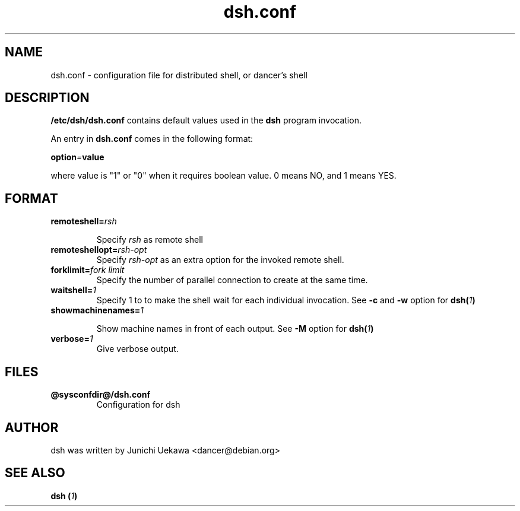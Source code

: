 .TH "dsh.conf" 5 "2003 May 29" "Debian-Beowulf/Dancer" "Dancer Tools reference"
.SH "NAME"
dsh.conf \- configuration file for distributed shell, or dancer's shell
.SH "DESCRIPTION"
.B "/etc/dsh/dsh.conf"
contains default values used in the 
.B "dsh"
program invocation.

An entry in 
.B dsh.conf
comes in the following format:
.PP
.BI "option" "=" "value"
.PP
where value is "1" or "0" when it requires boolean value.
0 means NO, and 1 means YES.

.SH "FORMAT"
.TP
.BI "remoteshell=" "rsh"

Specify
.I rsh
as remote shell

.TP
.BI "remoteshellopt=" "rsh-opt"
Specify
.I rsh-opt
as an extra option for the invoked remote shell.

.TP
.BI "forklimit=" "fork limit"
Specify the number of parallel connection to create at 
the same time.

.TP
.BI "waitshell=" "1"
Specify 1 to to make the shell wait for each individual invocation.
See 
.B "-c"
and
.B "-w"
option for 
.BI "dsh(" "1" ")"

.TP
.BI "showmachinenames=" "1"

Show machine names in front of each output.
See
.B "-M"
option for 
.BI "dsh(" "1" ")"

.TP
.BI "verbose=" "1"
Give verbose output.

.SH "FILES"
.TP
.B "@sysconfdir@/dsh.conf"
Configuration for dsh

.SH "AUTHOR"
dsh was written by Junichi Uekawa <dancer@debian.org>

.SH "SEE ALSO"
.BI "dsh (" "1" ")"
